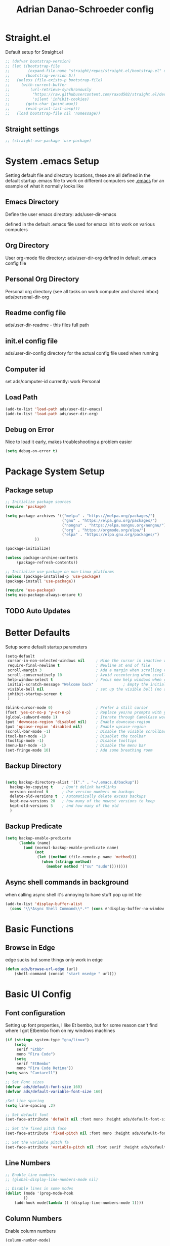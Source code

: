 #+title:Adrian Danao-Schroeder config
#+PROPERTY: header-args:emacs-lisp :tangle ./readme.el :results none
* Straight.el
Default setup for Straight.el
#+begin_src emacs-lisp
;; (defvar bootstrap-version)
;; (let ((bootstrap-file
;;        (expand-file-name "straight/repos/straight.el/bootstrap.el" user-emacs-directory))
;;       (bootstrap-version 5))
;;   (unless (file-exists-p bootstrap-file)
;;     (with-current-buffer
;;         (url-retrieve-synchronously
;;          "https://raw.githubusercontent.com/raxod502/straight.el/develop/install.el"
;;          'silent 'inhibit-cookies)
;;       (goto-char (point-max))
;;       (eval-print-last-sexp)))
;;   (load bootstrap-file nil 'nomessage))

#+end_src
** Straight settings
#+begin_src emacs-lisp
;; (straight-use-package 'use-package)
#+end_src

* System .emacs Setup
Setting default file and directory locations, these are all defined in the default startup .emacs file to work on different computers
see [[file:.emacs][.emacs]] for an example of what it normally looks like
** Emacs Directory
   Define the user emacs directory: ads/user-dir-emacs

   defined in the default .emacs file used for emacs init to work on various computers
** Org Directory
   User org-mode file directory: ads/user-dir-org
   defined in default .emacs config file
** Personal Org Directory
   Personal org directory (see all tasks on work computer and shared inbox)
   ads/personal-dir-org
** Readme config file
ads/user-dir-readme - this files full path

** init.el config file
ads/user-dir-config
directory for the actual config file used when running

** Computer id
set ads/computer-id
currently:
    work
    Personal

** Load Path
   #+begin_src emacs-lisp
(add-to-list 'load-path ads/user-dir-emacs)
(add-to-list 'load-path ads/user-dir-org)
   #+end_src

** Debug on Error
   Nice to load it early, makes troubleshooting a problem easier
   #+begin_src emacs-lisp
(setq debug-on-error t)
   #+end_src

* Package System Setup
** Package setup
   #+begin_src emacs-lisp
;; Initialize package sources
(require 'package)

(setq package-archives '(("melpa" . "https://melpa.org/packages/")
                         ("gnu" . "https://elpa.gnu.org/packages/")
                         ("nongnu" . "https://elpa.nongnu.org/nongnu/")
                         ("org" . "https://orgmode.org/elpa/")
                         ("elpa" . "https://elpa.gnu.org/packages/")
			 ))

(package-initialize)

(unless package-archive-contents
     (package-refresh-contents))

;; Initialize use-package on non-Linux platforms
(unless (package-installed-p 'use-package)
(package-install 'use-package))

(require 'use-package)
(setq use-package-always-ensure t)
   #+end_src


** TODO Auto Updates

* Better Defaults
Setup some default startup parameters
#+begin_src emacs-lisp
(setq-default
 cursor-in-non-selected-windows nil     ; Hide the cursor in inactive windows
 require-final-newline t                ; Newline at end of file
 scroll-margin 3                        ; Add a margin when scrolling vertically
 scroll-conservatively 10               ; Avoid recentering when scrolling far
 help-window-select t                   ; Focus new help windows when opened
 initial-scratch-message "Welcome back"             ; Empty the initial *scratch* buffer
 visible-bell nil                       ; set up the visible bell (no annoying beeping sounds)
 inhibit-startup-screen t
 )

(blink-cursor-mode 0)                   ; Prefer a still cursor
(fset 'yes-or-no-p 'y-or-n-p)           ; Replace yes/no prompts with y/n
(global-subword-mode 1)                 ; Iterate through CamelCase words
(put 'downcase-region 'disabled nil)    ; Enable downcase-region
(put 'upcase-region 'disabled nil)      ; Enable upcase-region
(scroll-bar-mode -1)                    ; Disable the visible scrollbar
(tool-bar-mode -1)                      ; Disablet the toolbar
(tooltip-mode -1)                       ; Disable tooltips
(menu-bar-mode -1)                      ; Disable the menu bar
(set-fringe-mode 10)                    ; Add some breathing room

#+end_src
** Backup Directory
#+begin_src emacs-lisp

(setq backup-directory-alist '(("." . "~/.emacs.d/backup"))
  backup-by-copying t    ; Don't delink hardlinks
  version-control t      ; Use version numbers on backups
  delete-old-versions t  ; Automatically delete excess backups
  kept-new-versions 20   ; how many of the newest versions to keep
  kept-old-versions 5    ; and how many of the old
  )

#+end_src
** Backup Predicate
#+begin_src emacs-lisp
(setq backup-enable-predicate
      (lambda (name)
        (and (normal-backup-enable-predicate name)
             (not
              (let ((method (file-remote-p name 'method)))
                (when (stringp method)
                  (member method '("su" "sudo"))))))))
#+end_src
** Async shell commands in background
when calling async shell it's annoying to have stuff pop up int hte
#+begin_src emacs-lisp
(add-to-list 'display-buffer-alist
  (cons "\\*Async Shell Command\\*.*" (cons #'display-buffer-no-window nil)))
#+end_src


* Basic Functions
** Browse in Edge
edge sucks but some things only work in edge
#+begin_src emacs-lisp
(defun ads/browse-url-edge (url)
    (shell-command (concat "start msedge " url)))

#+end_src

* Basic UI Config

** Font configuration
Setting up font properties, I like Et bembo, but for some reason can't find where I got Etbembo from on my windows machines

#+begin_src emacs-lisp
(if (string= system-type "gnu/linux")
    (setq
     serif "Etbb"
     mono "Fira Code")
    (setq
     serif "EtBembo"
     mono "Fira Code Retina"))
(setq sans "Cantarell")

;; Set Font sizes
(defvar ads/default-font-size 160)
(defvar ads/default-variable-font-size 160)

;Set line spacing
(setq line-spacing .2)

;; Set default font
(set-face-attribute 'default nil :font mono :height ads/default-font-size)

;; Set the fixed pitch face
(set-face-attribute 'fixed-pitch nil :font mono :height ads/default-font-size)

;; Set the variable pitch fa
(set-face-attribute 'variable-pitch nil :font serif :height ads/default-variable-font-size :weight 'regular)

#+end_src


** Line Numbers
   #+begin_src emacs-lisp
   ;; Enable line numbers
   ;; (global-display-line-numbers-mode nil)

   ;; Disable lines in some modes
   (dolist (mode '(prog-mode-hook
		   ))
	   (add-hook mode(lambda () (display-line-numbers-mode 1))))
   #+end_src

** Column Numbers
Enable column numbers
   #+begin_src emacs-lisp
 (column-number-mode)

   #+end_src

** Rainbow Delimiters
[[https://github.com/Fanael/rainbow-delimiters][GitHub - Fanael/rainbow-delimiters: Emacs rainbow delimiters mode]]
   #+begin_src emacs-lisp
(use-package rainbow-delimiters
  :hook (prog-mode . rainbow-delimiters-mode))
   #+end_src


** Restore session

#+begin_src emacs-lisp
;(savehist-mode 1)
;(add-to-list 'savehist-additional-variables 'kill-ring) ;; for example
#+end_src

** Unbind Hide/kill emacs session C-x

In my clumsyness I've hit theste  too many times

#+begin_src emacs-lisp
(global-set-key (kbd "C-x C-c") 'nil)
(global-set-key (kbd "C-x C-z") 'nil)
#+end_src

** Unbind Emacs help stuff
I don't need to open:
 - tutorial
 - hello

#+begin_src emacs-lisp
(global-set-key (kbd "C-h t") 'nil)
(global-set-key (kbd "C-h h") 'nil)
#+end_src
** Hide Modeline Mode
#+begin_src emacs-lisp

(defvar-local hidden-mode-line-mode nil)

(define-minor-mode hidden-mode-line-mode
  "Minor mode to hide the mode-line in the current buffer."
  :init-value nil
  :global t
  :variable hidden-mode-line-mode
  :group 'editing-basics
  (if hidden-mode-line-mode
      (setq hide-mode-line mode-line-format
            mode-line-format nil)
    (setq mode-line-format hide-mode-line
          hide-mode-line nil))
  (force-mode-line-update)
  ;; Apparently force-mode-line-update is not always enough to
  ;; redisplay the mode-line
  (redraw-display)
  (when (and (called-interactively-p 'interactive)
             hidden-mode-line-mode)
    (run-with-idle-timer
     0 nil 'message
     (concat "Hidden Mode Line Mode enabled.  "
             "Use M-x hidden-mode-line-mode to make the mode-line appear."))))
#+end_src

* Keybinding Config
** Global Esc
   #+begin_src emacs-lisp
   ;;Make ESC quit prompts (why wouldn't you want that?)
   (global-set-key (kbd "<escape>") 'keyboard-escape-quit)

   #+end_src


** General Leader Keys



   #+begin_src emacs-lisp

(define-key global-map (kbd "C-SPC") 'nil)
(use-package general
 :after evil
 :config
 (general-create-definer ads/leader-keys
   :keymaps '(normal insert visual emacs)
   :prefix "SPC"
   :global-prefix "C-SPC")

 (ads/leader-keys
   "t" '(:ignore t :wk "toggles")

   "j" '(:ignore t :which-key "org")

   "er" '(lambda () (interactive)
	   (find-file (concat ads/user-dir-readme))
           :wk "Readme Config")

   "ew" '(lambda () (interactive)
	   (find-file "c:/_Git/emacs-work/work-config.org")
           :wk "Work Config")

   "ek" '(lambda () (interactive)
	   (find-file (concat ads/user-dir-emacs "windows.org"))
           :wk ".emacs Config")

   "e." '(lambda () (interactive)
	   (find-file ads/user-dir-config)
           :wk ".emacs Config")


   "ei" '(lambda () (interactive) (find-file (concat ads/user-dir-emacs "init.el"))
           :which-key "ORG init")

   "e" '(:ignore t :whch-key "eval")
   "eb" '(eval-buffer :which-key "eval-buffer")
   "ep" '(eval-last-sexp :which-key "eval-last-sexp")
   "eo" '(org-mode-restart :which-key "org-mode-restart")

   "k" '(:ignore t :wk "kill")
   "kj" '(kill-buffer-and-window :which-key "kill-buffer-and-window")
   "kk" '(kill-this-buffer :which-key "kill-this-buffer")
   "kl"'(delete-window :wk "delete-window")
   ))

   #+end_src
** Evil

   #+begin_src emacs-lisp

(use-package evil
  :init
  (setq evil-want-integration t)
  (setq evil-want-keybinding nil)
  (setq evil-want-C-u-scroll nil)
  (setq evil-want-C-i-jump nil)
  (setq evil-want-C-w-delete nil)
  :config
  (evil-mode 1)
  (define-key evil-insert-state-map (kbd "C-g") 'evil-normal-state)
  (define-key evil-normal-state-map (kbd "q") 'nil)
  ;; Use visual line motions even outside of visual-line mode buffers
  (evil-global-set-key 'motion "j" 'evil-next-visual-line)
  (evil-global-set-key 'motion "k" 'evil-previous-visual-line)

  ;; ;; Use C-<hjkl> to move around in insert
  ;; (evil-global-set-key 'insert (kbd "C-h") 'evil-backward-char)
  ;; (evil-global-set-key 'insert (kbd "C-l") 'evil-forward-char)
  ;; (evil-global-set-key 'insert (kbd "C-k") 'evil-previous-line)
  ;; (evil-global-set-key 'insert (kbd "C-j") 'evil-next-line)


  (evil-set-initial-state 'messages-buffer-mode 'normal)
  (evil-set-initial-state 'dashboard-mode 'normal))

(use-package evil-collection
  :after evil
  :config
  (evil-collection-init))



   #+end_src
** Toggle line width
#+begin_src emacs-lisp
(defun ads/toggle-lines ()
  (interactive)
  (toggle-truncate-lines)
  ;; (visual-line-mode)
  ;; (visual-fill-column-mode "toggle")
  )

(ads/leader-keys
   "tl" '(ads/toggle-lines :wk"toggle truncate")
)
#+end_src
** Kill Emacs
#+begin_src emacs-lisp
(ads/leader-keys
  "C-<escape>" 'kill-emacs)
#+end_src

** Normal mode after save
#+begin_src emacs-lisp
(add-hook 'after-save-hook 'evil-normal-state)
#+end_src
** Fix trailing whitespace on save
#+begin_src emacs-lisp
(setq delete-trailing-lines nil)
(add-hook 'before-save-hook 'delete-trailing-whitespace)
#+end_src

** Evil Buffer control
#+begin_src emacs-lisp
(evil-global-set-key 'normal (kbd "C-M-j")  'counsel-switch-buffer)
#+end_src


** Evil Window Control
I don't want to have to stop pressing ctrl also go back to normal mode if in insert mode

#+begin_src emacs-lisp

(evil-global-set-key 'normal (kbd "C-w C-h") 'evil-window-left)
(evil-global-set-key 'insert (kbd "C-w C-h") (lambda () (interactive)
					       ;; (normal-mode)
					       (call-interactively 'evil-window-left)))


(evil-global-set-key 'normal (kbd "C-w C-j") 'evil-window-down)
(evil-global-set-key 'insert (kbd "C-w C-j") (lambda () (interactive)
					       ;; (normal-mode)
					       (call-interactively 'evil-window-down)))


(evil-global-set-key 'normal (kbd "C-w C-k") 'evil-window-up)
(evil-global-set-key 'insert (kbd "C-w C-k") (lambda () (interactive)
					       ;; (normal-mode)
					       (call-interactively 'evil-window-up)))


(evil-global-set-key 'normal (kbd "C-w C-l") 'evil-window-right)
(evil-global-set-key 'insert (kbd "C-w C-l") (lambda () (interactive)
					       ;; (normal-mode)
					       (call-interactively 'evil-window-right)))

(evil-global-set-key 'normal (kbd "C-w C-e") 'balance-windows)
(evil-global-set-key 'insert (kbd "C-w C-e") (lambda () (interactive)
					       ;; (normal-mode)
					       (call-interactively 'balance-windows)))
#+end_src
** Undo tree visualizer
[[https://elpa.gnu.org/packages/undo-tree.html][GNU ELPA - undo-tree]]

#+begin_src emacs-lisp
(use-package undo-tree
  :diminish undo-tree-mode
  :config
  (progn
    (global-undo-tree-mode)
    (setq evil-undo-system 'undo-tree)
    (setq undo-tree-visualizer-timestamps t)
    (setq undo-tree-visualizer-diff t)
    (setq undo-tree-history-directory-alist '(("." . "~/.undo-tree-history")))))

(evil-global-set-key 'normal (kbd "C-x C-u") 'undo-tree-visualize)
#+end_src

** Remove Line breaks in region
#+begin_src emacs-lisp
(defun ads/remove-newlines-in-region ()
  "Removes all newlines in the region."
  (interactive)
  (save-restriction
    (narrow-to-region (point) (mark))
    (goto-char (point-min))
    (while (search-forward "\n" nil t) (replace-match " " nil t))))

#+end_src

** Fix file dir formatting for win
this is always so annoying
#+begin_src emacs-lisp
(defun ads/format-dir-winstyle ()
  "Removes all newlines in the region."
  (interactive)
  (save-restriction
    (narrow-to-region (point) (mark))
    (goto-char (point-min))
    (while (search-forward "\\" nil t) (replace-match "\\\\" nil t))))

#+end_src


** Regex Replace Keybindings
   #+begin_src emacs-lisp
(ads/leader-keys
    "r"  '(:ignore t :wk "replace")
    "rr" 'replace-regexp
    "rn" '(ads/remove-newlines-in-region :wk "remove new lines")
    "rs" '(ads/format-dir-winstyle :wk "format dir style windows")
)
   #+end_src


** Insert to toggle comment
Normally insert enables overtype, but I've never once wanted that

#+begin_src emacs-lisp
(evil-global-set-key 'normal (kbd "<insert>") 'comment-line)
(evil-global-set-key 'insert (kbd "<insert>") 'comment-line)
(evil-global-set-key 'visual (kbd "<insert>") 'comment-line)
(evil-global-set-key 'normal (kbd "M-;") 'comment-line)
(evil-global-set-key 'insert (kbd "M-;") 'comment-line)
(evil-global-set-key 'visual (kbd "M-;") 'comment-line)
(define-key prog-mode-map (kbd "C-;") 'comment-line)
#+end_src

* Theme Setup


** Set Custom Theme Directory
    A little annoying that I have to specify this and it isn't loaded from load path and that each theme file must be named ~foo-theme.el~ but I'm not about to rewrite something minor

    #+begin_src emacs-lisp
(setq custom-theme-directory ads/user-dir-emacs)
    #+end_src

** Color theme list

#+begin_src emacs-lisp
(defvar ads/switch-themes-var
  (let ((themes-list (list
			    'ads-dark
			    'ads-light
)))
    (nconc themes-list themes-list))
  "A circular list of themes to keep switching between.
  Make sure that the currently enabled theme is at the head of this
  list always.

  A nil value implies no custom theme should be enabled.")
#+end_src

** Color Theme
 #+begin_src emacs-lisp
(use-package doom-themes
    :init
(load-theme (car ads/switch-themes-var) t)
    )

 #+end_src

** Toggle Theme

Toggle between themes, bound to SCP-tt

If on windows toggle app theme as well

#+begin_src emacs-lisp
(defun ads/quick-switch-theme ()
  "Switch between to commonly used faces in Emacs.
One for writing code and the other for reading articles."
  (interactive)
  (dolist (theme custom-enabled-themes)
    (disable-theme theme))
  (if-let* ((next-theme (cadr ads/switch-themes-var)))
      (progn (when-let* ((current-theme (car ads/switch-themes-var)))
               (disable-theme (car ads/switch-themes-var)))
             (load-theme next-theme t)
             (message "Loaded theme: %s" next-theme))
    ;; Always have the dark mode-line theme
    (mapc #'disable-theme (delq 'smart-mode-line-dark custom-enabled-themes)))
  (setq ads/switch-themes-var (cdr ads/switch-themes-var))
  (when
      (string= system-type "windows-nt")
      (ads/windows-align-emacs-darkmode))
  )


(ads/leader-keys
    "tt" '(ads/quick-switch-theme :wk "toggle theme"))

#+end_src
** Refresh Theme

#+begin_src emacs-lisp
(defun ads/refresh-theme ()
  (interactive)
  (load-theme (car custom-enabled-themes) t)
)
(ads/leader-keys "tj" 'ads/refresh-theme)
#+end_src

** Auto Refresh Theme
Check if the current theme matches the file being edited on save, if so refresh the current theme
#+begin_src emacs-lisp
(defun ads/refresh-theme-auto()
  (when (cl-search
     (symbol-name (car custom-enabled-themes))
     (file-name-base buffer-file-name))
    (ads/refresh-theme)))
(add-hook 'after-save-hook #'ads/refresh-theme-auto)
#+end_src
** Transparency Toggle
#+begin_src emacs-lisp
(defun ads/toggle-transparency ()
   (interactive)
   (let ((alpha (frame-parameter nil 'alpha)))
     (set-frame-parameter
      nil 'alpha
      (if (eql (cond ((numberp alpha) alpha)
                     ((numberp (cdr alpha)) (cdr alpha))
                     ;; Also handle undocumented (<active> <inactive>) form.
                     ((numberp (cadr alpha)) (cadr alpha)))
               100)
          '(92 . 92) '(100 . 100)))))

(ads/leader-keys "tr"'(ads/toggle-transparency :wk "toggle transparency"))
#+end_src
** Doom Modeline

   #+begin_src emacs-lisp

   (use-package all-the-icons)

   ;; Doom modeline config
   (use-package doom-modeline
     :ensure t
     :init (doom-modeline-mode 1)
   )


   #+end_src

** Set window title

#+begin_src emacs-lisp
(setq frame-title-format "%b")
#+end_src

* UI Config
** Which key

   #+begin_src emacs-lisp

   (use-package which-key
    :defer 0
    :diminish which-key-mode
    :config
    (which-key-mode)
    (setq which-key-idle-delay 0.3))


   #+end_src

** Counsel

   #+begin_src emacs-lisp
   (use-package counsel
     :bind (("C-M-j" . 'counsel-switch-buffer)
         :map minibuffer-local-map
         ("C-r" . 'counsel-minibuffer-history))
     :custom
     (counsel-linux-app-format-function #'counsel-linux-app-format-function-name-only)
     :config
     (counsel-mode 1))

(defun counsel-find-file-read-only (fpath)
  (interactive)
  (counsel-find-file fpath)
  (read-only-mode))


   #+end_src

** Ivy

   #+begin_src emacs-lisp

   (use-package ivy
    :diminish ;; Hides from the mode line
    :bind (("C-s" . swiper)
         :map ivy-minibuffer-map
         ("TAB" . ivy-alt-done)
         ("C-l" . ivy-alt-done)
         ("C-j" . ivy-next-line)
         ("C-k" . ivy-previous-line)
         :map ivy-switch-buffer-map
         ("C-k" . ivy-previous-line)
         ("C-l" . ivy-done)
         ("C-d" . ivy-switch-buffer-kill)
         :map ivy-reverse-i-search-map
         ("C-k" . ivy-previous-line)
         ("C-d" . ivy-reverse-i-search-kill))
    :config
    (ivy-mode 1))


   (use-package ivy-rich
     :after ivy
     :init
     (ivy-rich-mode 1))


(define-key ivy-minibuffer-map (kbd "S-SPC") 'nil) ;
   #+end_src

** Ivy Prescient

 Still not working ¯\_(ツ)_/¯ not sure why though, saying Ivy Prescient is not on melpa

   #+begin_src emacs-lisp
   (use-package ivy-prescient
     :after counsel
     :custom
     (ivy-prescient-enable-filtering nil)
     :config
      ;; Uncomment the following line to have sorting remembered across sessions!
     (prescient-persist-mode 1)
     (ivy-prescient-mode 1))
    #+end_src


** Helpful

   #+begin_src emacs-lisp

   (use-package helpful
     :ensure t
     :commands (helpful-callable helpful-variable helpful-command helpful-key)
     :custom
       (counsel-describe-function-function #'helpful-callable)
       (counsel-describe-variable-function #'helpful-variable)
     :bind
       ([remap describe-function] . counsel-describe-function)
       ([remap describe-command] . helpful-command)
       ([remap describe-variable] . counsel-describe-variable)
       ([remap describe-key] . helpful-key))

(global-set-key (kbd "C-h C-v") 'describe-variable)
(global-set-key (kbd "C-h C-f") 'describe-function)
(global-set-key (kbd "C-h C-b") 'describe-bindings)
(global-set-key (kbd "C-h C-c") 'describe-key-briefly)
(global-set-key (kbd "C-h C-k") 'describe-key)
(global-set-key (kbd "C-h C-e") 'view-echo-area-messages)
(global-set-key (kbd "C-h C-j") 'describe-face)
   #+end_src

** Browse Kill-Ring

#+begin_src emacs-lisp
(use-package browse-kill-ring
  :ensure t
  :config
  ;; (browse-kill-ring-default-keybindings) ended up setting this myself down below same thing but I know what idiot set it
  (setq browse-kill-ring-highlight-current-entry t)
  )
(global-set-key (kbd "M-y") 'browse-kill-ring)

;; I like my evil bindings
(define-key browse-kill-ring-mode-map (kbd "j") 'browse-kill-ring-forward)
(define-key browse-kill-ring-mode-map (kbd "k") 'browse-kill-ring-previous)
#+end_src

** Hydra Text Scaling


#+begin_src emacs-lisp

(use-package hydra
  :defer t)

(defhydra hydra-text-scale (:timeout 2)
  "scale text"
  ("j" text-scale-increase "in")
  ("k" text-scale-decrease "out")
  ("f" nil "finished" :exit t))

(ads/leader-keys
  "ts" '(hydra-text-scale/body :which-key "scale text"))

#+end_src

** Hydra window adjust

#+begin_src emacs-lisp
(defhydra hydra-window-adjust (:timeout 5)
  ("k" (evil-window-increase-height 5) "increase height")
  ("j" (evil-window-decrease-height 5) "decrease height")
  ("h" (evil-window-increase-width 10) "increase width")
  ("l" (evil-window-decrease-width 10) "decrease width")
  ("e" balance-windows "balance windows")
  ("f" nil "finished" :exit t)
  )

(ads/leader-keys "C-w" '(hydra-window-adjust/body :wk "hydra window adjust"))
#+end_src

** Smart Parens
[[https://github.com/Fuco1/smartparens/tree/fb1ce4b4013fe6f86dde9dd5bd5d4c032ab0d45b][Smartparens Github]]
[[https://github.com/expez/evil-smartparens][Evil Smartparens]]

#+begin_src emacs-lisp
(use-package evil-smartparens)

(use-package smartparens-config
  :ensure smartparens
  :config (progn (show-smartparens-global-mode t)))
(require 'smartparens-config)

(add-hook 'prog-mode-hook 'turn-on-smartparens-strict-mode)
(add-hook 'markdown-mode-hook 'turn-on-smartparens-strict-mode)
(add-hook 'smartparens-enabled-hook #'evil-smartparens-mode)
(show-paren-mode t)
#+end_src

** Emojify 🎉 :
  I think emojis are 🏆
  Also Using emojis as labels is a great way to quickly identify things

#+begin_src emacs-lisp
(use-package emojify
  :hook (after-init . global-emojify-mode)
  ;; (setq emojify-emoji-styles '(ascii unicode))
  )
(add-hook 'after-init-hook #'global-emojify-mode)

(setq emojify-emoji-styles '(ascii unicode))
(ads/leader-keys
       ";" '(emojify-insert-emoji :wk "insert emoji")
     )
#+end_src


* Org Mode
** Org Mode Setup

#+begin_src emacs-lisp

  (defun ads/org-mode-setup ()
      (interactive)
      ;; (org-indent-mode t)
      (variable-pitch-mode 1)
      (visual-line-mode 1)
      (setq org-image-actual-width (/ (car (window-text-pixel-size)) 1.5))
      ;; (org-redisplay-inline-images)
      ;; Replace list hyphen with dots
      (font-lock-add-keywords 'org-mode
			      '(("^ *\\([-]\\) "
				 (0 (prog1 () (compose-region (match-beginning 1) (match-end 1) "•"))))))
      )


(add-hook 'org-mode-hook 'ads/org-mode-setup)

(ads/leader-keys "of" '(ads/org-mode-setup :wk "org mode setup fn"))
   #+end_src

** Keybindings

    #+begin_src emacs-lisp
(ads/leader-keys
    "o" '(:ignore t :wk "org")
    "oc" '(org-capture :wk "capture")
    "oj" '(org-store-link :wk "org-store-link")
    "oi" '(org-insert-last-stored-link :wk "org-insert-last-stored-link")
)
    #+end_src
***  Unbind Cx Cn
useful for narrowing headers
#+begin_src emacs-lisp
(global-set-key (kbd "C-x C-n") 'nil)
#+end_src
*** Narrow Commands
org-toggle-narrow-to-subree does not work for some reason when I call it, using general, same code but this works
#+begin_src emacs-lisp
(defun ads/org-toggle-narrow ()
  (interactive)
  (if (buffer-narrowed-p)
      (widen)
    (org-narrow-to-subtree)))

(ads/leader-keys
    "n" '(:ignore t :wk "org Narrow")
    "C-n" '(ads/org-toggle-narrow :wk "Toggle Narrow")
    "ns" '(org-narrow-to-subtree :wk "Subtree")
    "ne" '(org-narrow-to-element :wk "Element")
    "nb" '(org-narrow-to-block :wk "Block")
    "nd" '(org-narrow-to-defun :wk "Defun")
    "nn" '(narrow-to-region :wk "Region")
    "nw" '(widen :wk "Widen")
)
    #+end_src

** General Org
Some general org config stuff, may be worth cleaning up at some point and splitting up all of this into different headings
   #+begin_src emacs-lisp
   (use-package org
	:config
	(setq org-ellipsis " ▾ "
	      org-directory ads/user-dir-org
	      org-agenda-start-with-log-mode t
	      org-log-done 'time
	      org-log-into-drawer t
	      org-pretty-entities t
	      org-pretty-entities-include-sub-superscripts nil
	      org-hidden-keywords '(title)
	      org-hide-emphasis-markers t
	      org-src-preserve-indentation t
	      org-image-actual-width (/ (car (window-text-pixel-size)) 2)
	      org-startup-with-inline-images t
	      org-startup-indented t
	      org-startup-folded t
	      org-agenda-block-separator ""
	      org-fontify-whole-heading-line t
	      org-fontify-done-headline t
	      org-fontify-quote-and-verse-blocks t
	      org-bullets-bullet-list '(" ") ;; no bullets, needs org-bullets package
	      org-cycle-separator-lines 0
	      org-id-link-to-org-use-id t
	      org-blank-before-new-entry '((heading . nil)
					   (plain-list-item . nil))
	      )

	;:hook (org-mode . ads/org-mode-setup)
	(require 'org-habit)
	(require 'org-attach)
	(add-to-list 'org-modules 'org-habit 'org-checklist)
	(setq org-habit-graph-column 60)

	(setq org-todo-keywords
	  '((sequence "TODO(t)" "|" "DONE(d!)")
	    (sequence "BACKLOG(b)" "PLAN(p)" "READY(r)"
		      "ACTIVE(a)" "REVIEW(v)" "WAIT(w@/!)" "HOLD(h)" "|" "COMPLETED(c)" "CANC(k@)")))

	;; Save Org buffers after refiling!
	(advice-add 'org-refile :after 'org-save-all-org-buffers)

	(setq org-tag-alist
	  '((:startgroup)
	     ; Put mutually exclusive tags here
	     (:endgroup)
	     ("@errand" . ?E)
	     ("@home" . ?H)
	     ("@work" . ?W)
	     ("agenda" . ?a)
	     ("planning" . ?p)
	     ("publish" . ?P)
	     ("batch" . ?b)
	     ("note" . ?n)
	     ("idea" . ?i)))

	(org-indent-mode t)
	(variable-pitch-mode 1)
	(visual-line-mode 1)
	)


   #+end_src

** Add IDs headings
I haven't decided if I want this to be adding them on every save
#+begin_src emacs-lisp
(defun ads/org-add-ids-to-headlines-in-file ()
  "Add ID properties to all headlines in the current file which
do not already have one."
  (interactive)
  (org-map-entries 'org-id-get-create))


;; (add-hook 'org-mode-hook
;; 	  (lambda ()
;; 	    (add-hook 'before-save-hook
;; 	    'ads/org-add-ids-to-headlines-in-file nil 'local)))
#+end_src

** Copy ID to clipboard for linking
#+begin_src emacs-lisp
(defun ads/copy-id-to-clipboard()
  "Copy the ID property value
to killring, if no ID is there then create a new unique ID.
This function works only in org-mode buffers.
The purpose of this function is to easily construct id:-links to
org-mode items. If its assigned to a key it saves you marking the
text and copying to the killring."
  (interactive)
  (when (eq major-mode 'org-mode) ; do this only in org-mode buffers
    (setq mytmpid (funcall 'org-id-get-create))
    (kill-new mytmpid)
    (message "Copied %s to killring (clipboard)" mytmpid)
    ))
(ads/leader-keys "C-l" '(ads/copy-id-to-clipboard :wk "ID to clipboard"))
#+end_src


** Org Refile Targets
Refile targets dependant on computer id

#+begin_src emacs-lisp

  (setq ads/conf-task-file (concat ads/personal-dir-org "conf-tasks.org"))
  (setq ads/work-task-file (concat ads/user-dir-org "work.org"))
    (if (string= ads/computer-id "personal")
	  (setq org-refile-targets
		(list
		  '("personal.org" :maxlevel . 1)
		  '(ads/conf-task-file :maxlevel . 1))))


      (if (string= ads/computer-id "work")
	  (setq org-refile-targets
		(list
		  '(ads/work-task-file :maxlevel . 1)
		  '(ads/conf-task-file :maxlevel . 1))))

	      ;; Save Org buffers after refiling!
	  ;; Save Org buffers after refiling!
  (advice-add 'org-refile :after 'org-save-all-org-buffers)
#+end_src

** Org Archive

#+begin_src emacs-lisp
(setq org-archive-location "archive.org::datetree/")
(ads/leader-keys
    "C-a" '(org-archive-subtree :wk "org-archive-subtree"))
#+end_src

** Org Appear mode
Make it less of a pain to edit emphasized text in org mode [[https://github.com/awth13/org-appear][awth13/org-appear]]

#+begin_src emacs-lisp
(use-package org-appear)
(add-hook 'org-mode-hook 'org-appear-mode)
(setq  org-appear-autolinks t)
(setq org-appear-autoentities t)
(setq org-appear-autosubmarkers t)
(setq org-appear-autokeywords t)

(add-hook 'evil-insert-state-exit-hook
	  (lambda ()
	    (setq org-appear-delay 2)))

(add-hook 'evil-insert-state-entry-hook
	  (lambda ()
	    (setq org-appear-delay .3)))

#+end_src

** Org Agenda
*** Files

Check computer ID before setting org agenda


#+begin_src emacs-lisp
  (setq org-agenda-files (list
      (concat ads/personal-dir-org "dates.org")
      (concat ads/personal-dir-org "inbox.org")
      ;(concat ads/personal-dir-org "conf-tasks.org")
  ))

  (if (string= ads/computer-id "work")
      (add-to-list 'org-agenda-files
	  (concat ads/user-dir-org "work.org")))

  (if (string= ads/computer-id "personal")
      (progn
	  (add-to-list 'org-agenda-files
		(concat ads/personal-dir-org "habits.org"))
	  (add-to-list 'org-agenda-files
		(concat ads/personal-dir-org "personal.org"))))
#+end_src

*** Agenda Open
split window and focus down on agenda open

#+begin_src emacs-lisp
(defun ads/org-agenda-open ()
    (interactive)
    ;; (evil-window-split)
    ;; (evil-window-down 1)
    (org-agenda nil "a"))
(ads/leader-keys
      "oa"'(ads/org-agenda-open :wk "org-agenda"))
#+end_src

*** Agenda Quit
    Close window on quitting agenda

#+begin_src emacs-lisp
(defun ads/org-agenda-quit ()
    (interactive)
    (org-agenda-quit)
    (delete-window))
(evil-define-key 'motion org-agenda-mode-map
    (kbd "q") 'ads/org-agenda-quit)
#+end_src

*** Agenda interaction
 Don' move windows and set org span to 1 day

 #+begin_src emacs-lisp
   (setq org-agenda-window-setup 'current-window)
   (setq org-agenda-span 1)
   (setq org-agenda-restore-windows-after-quit t)
   (setq org-agenda-persistent-filter t)
 #+end_src

*** Agenda Scheduled Leaders
Formatting for scheduled __ : if today otherwise ## :
#+begin_src emacs-lisp
(setq org-agenda-scheduled-leaders '("__ :" "%02d :"))
#+end_src

** Org Prettify

#+begin_src emacs-lisp
(defun ads/org-prettify-symbols-alist ()
  ;; I'm not happy with how these look, I'll have to figure out somethings at a future date
  ;; (push '("[ ]" . "☐" ) prettify-symbols-alist)
  ;; (push '("[X]" . "☑" ) prettify-symbols-alist)
  ;; (push '("[-]" . "❍" ) prettify-symbols-alist)
  (push '("#+BEGIN_QUOTE" . "“") prettify-symbols-alist)
  (push '("#+END_QUOTE" . "”") prettify-symbols-alist)
  (push '("#+begin_quote" . "“") prettify-symbols-alist)
  (push '("#+end_quote" . "”") prettify-symbols-alist)
  (push '("#+BEGIN_SRC" . "«") prettify-symbols-alist)
  (push '("#+END_SRC" . "»") prettify-symbols-alist)
  (push '("#+begin_src" . "«") prettify-symbols-alist)
  (push '("#+end_src" . "»") prettify-symbols-alist)
  (push '("#+options:" . "⌥") prettify-symbols-alist)
  (push '("#+RESULTS:" . "🠶") prettify-symbols-alist)
  (push '(":PROPERTIES:" ."⚙" ) prettify-symbols-alist)
  (push '("emacs-lisp" ."ε" ) prettify-symbols-alist)
  (prettify-symbols-mode))
(add-hook 'org-mode-hook 'ads/org-prettify-symbols-alist)

#+end_src

** Org Diary File
 #+begin_src emacs-lisp
 (setq diary-file (concat ads/user-dir-org "diary.org"))
 #+end_src

** Org Capture

*** Inbox
    #+begin_src emacs-lisp
(setq  org-capture-templates
   (list  '( "c" "Task" entry
	(file+headline (lambda () (concat ads/personal-dir-org "inbox.org"))"Inbox")
 "* TODO %^{Task}
 SCHEDULED: %t
 :PROPERTIES:
 :ID:     \t%(org-id-new)
 :CREATED:\t%U
 :REF:\t%a
 %i
 :END:
 %?\n
 "
	:kill-buffer t)))
    #+end_src

*** Work

    #+begin_src emacs-lisp
(if (string= ads/computer-id "work")
(add-to-list  'org-capture-templates
    '("w" "Work Task" entry
	 (file+headline (lambda () (concat ads/user-dir-org "work.org"))"Tasks")
 "* TODO %^{Work Task}
 SCHEDULED: %t
 :PROPERTIES:
 :ID:     \t%(org-id-new)
 :CREATED:\t%U
 :REF:\t%a
 %i
 :END:
 %?\n
 "
   :kill-buffer t)
))
    #+end_src


*** Personal

    #+begin_src emacs-lisp
(add-to-list  'org-capture-templates
    '("p" "Personal Task" entry
	 (file+headline (lambda () (concat ads/personal-dir-org "personal.org"))"Tasks")
 "* TODO %^{Personal Task}
 SCHEDULED: %t
 :PROPERTIES:
 :ID:     \t%(org-id-new)
 :CREATED:\t%U
 :REF:\t%a
 %i
 :END:
 %?\n
 "
   :kill-buffer t)
)
    #+end_src

*** Quick Inbox

    #+begin_src emacs-lisp
(add-to-list  'org-capture-templates
    '("i" "Quick Inbox" entry
	 (file+headline (lambda () (concat ads/personal-dir-org "inbox.org"))"Inbox")
 "* TODO %^{Task to inbox}
 SCHEDULED: %t\n
 :PROPERTIES:
 :ID:     \t%(org-id-new)
 :CREATED:\t%U
 :REF:\t%a
 %i
 :END:
 "
   :immediate-finish t
   :kill-buffer t)
)
    #+end_src

**** Quick Capture
  Quickly capture something to inbox with leader C-c

  #+begin_src emacs-lisp
  (ads/leader-keys
      "c" '(lambda () (interactive) (org-capture nil "i") :wk "Capture to Inbox"))
  #+end_src


*** Clipboard Link

    #+begin_src emacs-lisp
(add-to-list  'org-capture-templates
    '("k" "Clipboard Link to Inbox" entry
	 (file+headline (lambda () (concat ads/personal-dir-org "inbox.org"))"Inbox")
 "* TODO %(org-cliplink-capture)
 SCHEDULED: %t\n
 :PROPERTIES:
 :ID:     \t%(org-id-new)
 :CREATED:\t%U
 :REF:\t%a
 %i
 :END:
 "
   :immediate-finish t
   :kill-buffer t)
)
    #+end_src

*** Project

    #+begin_src emacs-lisp
(add-to-list  'org-capture-templates
    '("P" "Project" entry
	 (file+headline (lambda () (concat ads/personal-dir-org "personal.org"))"Projects")
 "* TODO %^{Project Name}
 :PROPERTIES:
 :ID:     \t%(org-id-new)
 :CREATED:\t%U
 :REF:\t%a
 :Effort: \t%^{effort|1:00|2:00|4:00|8:00|16:00}
 :Cost-est:\t%^{Cost estimate}
 %i
 :END:
 %?\n
   "
   :kill-buffer t)
)
    #+end_src

*** Book

    #+begin_src emacs-lisp
(add-to-list  'org-capture-templates
    '("B" "Book" entry
	 (file+headline (lambda () (concat ads/personal-dir-org "books.org"))"Endless Pile")
 "* PILE %^{Book Title}
 :PROPERTIES:
 :ID:     \t%(org-id-new)
 :CREATED:\t%U
 :AUTHOR:
 :RECCOMMENDER:
 :END:
 %?\n
   "
   :kill-buffer t)
)
    #+end_src

*** Quote

    #+begin_src emacs-lisp
(add-to-list  'org-capture-templates
    '("t" "Quote" entry
	 (file (lambda () (concat ads/personal-dir-org "quotes.org")))
 "* %^{Quote or Note}
 :PROPERTIES:
 :ID:     \t%(org-id-new)
 :CREATED:\t%U
 :SOURCE: %^{Source}
 :REF: \t%a
 :END:
 %?\n
   "
   :kill-buffer t))
    #+end_src

*** Log to archive.org
Quickly log note to archive under datetree, good CYA if you need it, also nice for seeing progress during a workday
#+begin_src emacs-lisp

(add-to-list  'org-capture-templates
    '("l" "Log to Archive" entry
	 (file+datetree (lambda () (concat ads/user-dir-org "archive.org")) )
 "* %U
:PROPERTIES:
:ID:\t%(org-id-new)
:REF:\t%a
:FILE:\t%f
:TASK_CLOCK:\t%K
:END:
 \n%?\n
 "
   :kill-buffer t)
)

(defun ads/log-to-archive ()
    (interactive)
    (org-capture nil "l")
    (evil-insert-state)
    )

(ads/leader-keys
    "l" '(ads/log-to-archive :wk "Log to Archive"))
#+end_src


*** Log to archive.org with subject
Quickly log note to archive under datetree, header only timesetamp, intended to just be a quck status of what I'm working on
#+begin_src emacs-lisp

(add-to-list  'org-capture-templates
    '("L" "Log to Archive Subject" entry
	 (file+datetree (lambda () (concat ads/user-dir-org "archive.org")) )
 "* %^{Subject} %U
:PROPERTIES:
:ID:\t%(org-id-new)
:REF:\t%a
:FILE:\t%f
:TASK_CLOCK:\t%K
:END:
 \n%?\n
 "
   :kill-buffer t)
)

(defun ads/log-to-archive-subject ()
    (interactive)
    (org-capture nil "L")
    (evil-insert-state)
    )

(ads/leader-keys
    "L" '(ads/log-to-archive-subject :wk "Log to Archive"))
#+end_src

** Org Bullets

   #+begin_src emacs-lisp
   (use-package org-bullets
	  :after org
	  :hook (org-mode . org-bullets-mode)
	 )
   #+end_src

** Org Visual fill

   #+begin_src emacs-lisp

(defun ads/org-mode-visual-fill ()
  (setq visual-fill-column-width 90
	visual-fill-column-center-text t
	visual-fill-column-enable-sensible-window-split t
	;; header-line-format ""
	)
  (visual-fill-column-mode 1))

(use-package visual-fill-column
  :hook (org-mode . ads/org-mode-visual-fill))

   #+end_src

** Babel Languages

   #+begin_src emacs-lisp
   (with-eval-after-load 'org
     (org-babel-do-load-languages
         'org-babel-load-languages
         '((emacs-lisp . t)
           (python . t))))

    (setq org-confirm-babel-evaluate nil)

   #+end_src

** Org Block Structure Templates
   #+begin_src emacs-lisp
 (with-eval-after-load 'org
  ;; This is needed as of Org 9.2
  (require 'org-tempo)

  (add-to-list 'org-structure-template-alist '("sh" . "src shell\n"))
  (add-to-list 'org-structure-template-alist '("el" . "src emacs-lisp\n"))
  (add-to-list 'org-structure-template-alist '("py" . "src python\n"))
  (add-to-list 'org-structure-template-alist '("ht" . "src html\n"))
  (add-to-list 'org-structure-template-alist '("html" . "src html\n"))
  (add-to-list 'org-structure-template-alist '("css" . "src css\n"))
  (add-to-list 'org-structure-template-alist '("cc" . "src C\n"))
  (add-to-list 'org-structure-template-alist '("cp" . "src C++\n"))
  (add-to-list 'org-structure-template-alist '("js" . "src js\n"))
  (add-to-list 'org-structure-template-alist '("jj" . "src java\n"))
  (add-to-list 'org-structure-template-alist '("sql" . "src sql\n"))
  (add-to-list 'org-structure-template-alist '("sq" . "src sql\n"))
  )
   #+end_src


** Easier Org edit special
Org edit special is a nice way to edit a code block in its own buffer which allows for company completion
#+begin_src emacs-lisp
(global-set-key (kbd "C-c C-'") 'org-edit-special)
#+end_src

#+RESULTS:
: org-edit-special
** Evil Org
Maybe this will be better somewhere else but it works here for now
[[https://github.com/Somelauw/evil-org-mode/tree/80ef38fb378541937f6ddfe836809e76eda1e355][Evil Org Github]]

#+begin_src emacs-lisp
(use-package evil-org
  :ensure t
  :after org
  :hook (org-mode . (lambda () evil-org-mode))
  :config
  (require 'evil-org-agenda)
  (evil-org-agenda-set-keys))
#+end_src

** Org Cliplink
[[https://github.com/rexim/org-cliplink][GitHub - rexim/org-cliplink: Insert org-mode links from clipboard]]
   #+begin_src emacs-lisp
(use-package org-cliplink)
(ads/leader-keys
    "ok" '(org-cliplink :wk "org-cliplink")
)

   #+end_src

** Replace Link

#+begin_src emacs-lisp

(defun org-replace-link-by-link-description ()
    "Replace an org link by its description or if empty its address"
  (interactive)
  (if (org-in-regexp org-link-bracket-re 1)
      (save-excursion
        (let ((remove (list (match-beginning 0) (match-end 0)))
              (description
               (if (match-end 2)
                   (org-match-string-no-properties 2)
                 (org-match-string-no-properties 1))))
          (apply 'delete-region remove)
          (insert description)))))

#+end_src

** Insert Screenshot

Most code taken from: [[https://www.sastibe.de/2018/11/take-screenshots-straight-into-org-files-in-emacs-on-win10/][Take Screenshots Straight into Org Files in Emacs on Win10]]

at some point it may be worth taking a look at integrating this with
[[https://github.com/abo-abo/org-download][org-download]]

Set up my default save directory: (it may be worth adding an alt one for things that shouldn't be up on github)
#+begin_src emacs-lisp
(setq ads/user-dir-org-screenshot
    (concat ads/user-dir-org "images/screenshot/"))
#+end_src

Steps
1. set file save location to org-screenshot-filename
2. shell command to the snipping tool
3. save clipboard image as org-screenshot-filename
4. insert image inline with org

#+begin_src emacs-lisp
(defun ads/org-screenshot ()
  "Take a screenshot into a time stamped unique-named file in the
same directory as the org-buffer and insert a link to this file."
  (interactive)

  (setq org--screenshot-filename
        (concat
         (make-temp-name
          (concat ads/user-dir-org-screenshot
		    (file-relative-name buffer-file-name)
                    "_"
                    (format-time-string "%Y%m%d_%H%M%S_")) ) ".png"))

  (shell-command "snippingtool /clip")


  (shell-command (concat "powershell -command \"Add-Type -AssemblyName System.Windows.Forms;if ($([System.Windows.Forms.Clipboard]::ContainsImage())) {$image = [System.Windows.Forms.Clipboard]::GetImage();[System.Drawing.Bitmap]$image.Save('" org--screenshot-filename "',[System.Drawing.Imaging.ImageFormat]::Png); Write-Output 'clipboard content saved as file'} else {Write-Output 'clipboard does not contain image data'}\""))

  (insert (concat "[[file:" org--screenshot-filename "]]"))
  (org-display-inline-images))


(ads/leader-keys
    "os" '(ads/org-screenshot :wk "org-screenshot")
)

#+end_src

** Insert Image from clipboard

Same thing as the insert screenshot but works faster and can use with Win-S from clipboard

#+begin_src emacs-lisp
(defun ads/org-clip-image ()
  "Take a screenshot into a time stamped unique-named file in the
same directory as the org-buffer and insert a link to this file."
  (interactive)
  (setq temp-image-filename
	  (make-temp-file
	   (concat
	    (file-relative-name buffer-file-name)
	    "_"
	    (format-time-string "%Y%m%d_%H%M%S_"))
	   nil
	   ".png"))
    (shell-command (concat
		    "powershell -command \"Add-Type -AssemblyName System.Windows.Forms;"
		    "if ($([System.Windows.Forms.Clipboard]::ContainsImage())) {$image = [System.Windows.Forms.Clipboard]::GetImage();[System.Drawing.Bitmap]$image.Save('"
		    temp-image-filename
		    "',[System.Drawing.Imaging.ImageFormat]::Png); Write-Output 'clipboard content saved as file'} else {Write-Output 'clipboard does not contain image data'}\""))
    (org-attach-attach
     temp-image-filename
     nil
     `mv)
    (insert (concat
	     "[[file:"
	     (org-attach-dir)
	     "/"
	     (file-name-nondirectory temp-image-filename)
	     "]]"))
    (org-display-inline-images))


(ads/leader-keys
    "s" '(ads/org-clip-image :wk "org-insert-clipboard-image")
)
#+end_src

** Org Find File
Counsel find file in my org directory

#+begin_src emacs-lisp
(defun ads/org-find-file ()
    "Find file in ads/user-dir-org"
    (interactive)
    (counsel-find-file ads/user-dir-org)
)
(ads/leader-keys "f" '(ads/org-find-file :wk "Org Find File"))
#+end_src

** Org Normal on C-c C-c
Return to normal state after C-c C-c

#+begin_src emacs-lisp
(add-hook 'org-ctrl-c-ctrl-c-hook 'evil-normal-state)
#+end_src
** Next item in checkilist on C-c C-c
#+begin_src emacs-lisp
(defun ads/org-checkbox-next ()
  (interactive)
    (when (org-at-item-checkbox-p)
      (org-toggle-checkbox)
      (org-next-item)
      (evil-normal-state))
  )

;; (add-hook 'org-ctrl-c-ctrl-c-hook 'ads/org-checkbox-next)
#+end_src

** Async Tangling Config
I don't want to have to wait after saving a file to fontinue working

#+begin_src emacs-lisp
(use-package async
  :config
  (defun ads/init-hook ()
    "If the current buffer is 'readme.org' the code-blocks
are tangled."
    (when (string= buffer-file-truename ads/user-dir-readme)
      (async-start
       `(lambda ()
          (require 'org)
	  (let ((org-confirm-babel-evaluate nil)))
          (org-babel-tangle-file ,ads/user-dir-readme))
       (lambda (result)
         (message "Tangled file compiled.")))))
  (add-hook 'after-save-hook 'ads/init-hook))

;; (use-package dired-async
;;   :after async
;;   :config
;;   (dired-async-mode 1))
#+end_src

** New org note
Quick fn to define a new org note

#+begin_src emacs-lisp
  (defun ads/new-org-note ()
    (interactive)
    (setq input (read-string "Enter new Filename:\t"))
    ;; (setq input "test file NaMe")
    (setq input (replace-regexp-in-string "\s" "-" input))
    (setq input (downcase input))
    (setq input (concat ads/user-dir-org input ".org"))
    (find-file input)
    (evil-insert-state)
    )
  (ads/leader-keys
    "on" '(ads/new-org-note :wk "new-org-note")
  )
#+end_src

** Open Scratch.org
~leader C-s~ Open and go to scratch.org

#+begin_src emacs-lisp
(ads/leader-keys
    "C-s" '(lambda () (interactive) (
    find-file (concat ads/user-dir-org "scratch.org"))
    :wk "ORG Config")
)
#+end_src

* Development
** Languages

** Projectile

#+begin_src emacs-lisp
(use-package projectile
	:diminish projectile-mode
	:config (projectile-mode)
	:custom ((projectile-completion-system 'ivy))
	:bind-keymap
	("C-c p" . projectile-command-map)
	:init
	(when (file-directory-p "c:/Users/Adrian/Documents/GitHub/")
	;; Specify folder where you keep your coding projects
	    (setq projectile-project-search-path '("c:/Users/Adrian/Documents/GitHub/")))
	(setq projectile-switch-project-action #'projectile-dired))

    (use-package counsel-projectile
	:after projectile
	:config (counsel-projectile-mode))

#+end_src

** Magit

Ooof this is just going to be painful and super slow as long as I'm on windows

#+begin_src emacs-lisp

(use-package magit
  :commands magit-status
  ;; display the diff from git in the same window (may be worth trying different options as well
  :custom
  (magit-display-buffer-function #'magit-display-buffer-same-window-except-diff-v1))


;(use-package evil-magit
;   :after magit)
(global-set-key (kbd "C-c g") 'magit-file-dispatch)
(global-set-key (kbd "C-c C-g") 'magit-file-dispatch)
(global-set-key (kbd "C-x C-g") 'magit-status)
#+end_src

** Shell Git Commands

Windows commands for git becaue magit is almost unusably slow due to windows issues

*** Git stage

#+begin_src emacs-lisp
(defun ads/git-stage ()
  (interactive)
  (save-buffer)
  (shell-command (concat "git stage " buffer-file-name) )
  (message
    (concat "Staging file : " buffer-file-name)))
(ads/leader-keys
    "gs"'(ads/git-stage :wk "git stage file"))

#+end_src

*** Git stage all


#+begin_src emacs-lisp
(defun ads/git-stage-all ()
  (interactive)
  (shell-command "git stage --all")
  (message
    (concat "Staging all changed files in: " (file-name-directory buffer-file-name))))
(ads/leader-keys
    "gS"'(ads/git-stage-all :wk "git stage all"))

#+end_src

*** Git commit

#+begin_src emacs-lisp
(defun ads/git-commit-file ()
  (interactive)
  (save-buffer)
  (shell-command (concat "git stage " buffer-file-name) )
  (magit-diff-staged)
  (shell-command (concat "git commit -m \"" (read-string "Commit Message:\t") "\""))
  (magit-mode-bury-buffer))

(ads/leader-keys
    "gk"'(ads/git-commit-file :wk "git commit"))

#+end_src

*** Git stage commit and push
Useful I'm only writng code for me and I'm lazy AF and testing somewhere else..
#+begin_src emacs-lisp
(defun ads/git-stage-commit-push ()
  (interactive)
  (save-buffer)
  (shell-command (concat "git stage " buffer-file-name) )
  (magit-diff-staged)
  (shell-command (concat "git commit -m \"" (read-string "Commit Message:\t") "\""))
  ;; (message
  ;;  (concat "Pushing Upstream: " (file-name-directory buffer-file-name)))
  (async-shell-command "git push")
  (magit-mode-bury-buffer))

(ads/leader-keys
    "gl"'(ads/git-stage-commit-push :wk "git commit"))

#+end_src

*** Git commit all
#+begin_src emacs-lisp
(defun ads/git-commit-all ()
  (interactive)
  (magit-diff-staged)
  (shell-command (concat "git commit -am \"" (read-string "Commit Message:\t") "\""))
  (magit-mode-bury-buffer))

(ads/leader-keys
    "gK"'(ads/git-commit-all :wk "git commit all"))

#+end_src

*** Git Push
#+begin_src emacs-lisp
(defun ads/git-push ()
  (interactive)
  (message
   (concat "Pushing Upstream: " (file-name-directory buffer-file-name)))
  (async-start
   (message
    (shell-command-to-string
     (concat
      "cd "
      (file-name-directory buffer-file-name)
      " && git push ")))
   (message "done")))
(ads/leader-keys
    "gp"'(ads/git-push :wk "git push"))

#+end_src

*** Git Pull
#+begin_src emacs-lisp
(defun ads/git-pull ()
  (interactive)
  (message
   (concat "Pulling from Upstream: " (file-name-directory buffer-file-name)))
  (async-start
   (message
    (shell-command-to-string
     (concat
      "cd "
      (file-name-directory buffer-file-name)
      " && git pull ")))
   (message "done")))
(ads/leader-keys
    "gP"'(ads/git-pull :wk "git pull"))

#+end_src

*** Git Fetch
#+begin_src emacs-lisp

(defun ads/git-fetch ()
  (interactive)
  (shell-command "git fetch --all")
  (message
    (concat "Fetching Upstream" (file-name-directory buffer-file-name))))
(ads/leader-keys
    "gf"'(ads/git-fetch :wk "git fetch"))


#+end_src

** Prettify Code

Inspiration taken from [[https://github.com/mcraveiro/cunene/][GitHub - mcraveiro/cunene: My dot emacs]], most of this will probably go away once I update to EMACS 28 and can use ligatures
#+begin_src emacs-lisp
(defun ads/prog-mode-configure-prettify-symbols-alist ()
  "Set prettify symbols alist."
  (setq prettify-symbols-alist '(("lambda" . "λ")
                                 ("->" . "→")
                                 ("->>" . "↠")
                                 ("=>" . "⇒")
                                 ("map" . "↦")
                                 ("/=" . "≠")
                                 ("!=" . "≠")
                                 ("==" . "≡")
                                 ("<=" . "≤")
                                 (">=" . "≥")
                                 ("=<<" . "=≪")
                                 (">>=" . "≫=")
                                 ("<=<" . "↢")
                                 (">=>" . "↣")
                                 ("&&" . "∧")
                                 ("||" . "∨")
                                 ("not" . "¬")))
  (prettify-symbols-mode))

(add-hook 'prog-mode-hook 'ads/prog-mode-configure-prettify-symbols-alist)


#+end_src

#+RESULTS:

** Company mode
Completion system

# #+begin_src emacs-lisp
(use-package company
  :bind (("C-." . company-complete))
  :custom
  (company-idle-delay 0) ;; I always want completion, give it to me asap
  (company-dabbrev-downcase nil "Don't downcase returned candidates.")
  (company-show-numbers t "Numbers are helpful.")
  (company-tooltip-limit 10 "The more the merrier.")
  :config
  ;; (global-company-mode) ;; We want completion everywhere
  ;; (setq company-global-modes '(not org-mode))
  ;; use numbers 0-9 to select company completion candidates
  (add-hook 'prog-mode-hook 'company-mode)
  (let ((map company-active-map))
    (mapc (lambda (x) (define-key map (format "%d" x)
		   `(lambda () (interactive) (company-complete-number ,x))))
          (number-sequence 0 9))))

#+end_src

#+RESULTS:
** Flycheck
Flycheck is the newer version of flymake and is needed to make lsp-mode not freak out.
# #+begin_src emacs-lisp
(use-package flycheck
  :config

  (setq flycheck-global-modes '(not org-mode))
  (add-hook 'prog-mode-hook 'flycheck-mode) ;; always lint my code
  ;; (add-hook 'after-init-hook #'global-flycheck-mode)
  )
#+end_src

** LSP Mode
Package for interacting with language servers
# #+begin_src emacs-lisp

(use-package lsp-mode
  :commands lsp
  :config
  (setq lsp-prefer-flymake nil ;; Flymake is outdated
        lsp-headerline-breadcrumb-mode nil))
;; I don't like the symbols on the header a-la-vscode, remove this if you like them.
#+end_src


*** Git Restore file
I did an oopsies restore file to last commit

#+begin_src emacs-lisp
(defun ads/git-restore-file ()
  (interactive)
  (shell-command (concat "git restore " buffer-file-name) )
  (message
    (concat "Restoring file: " buffer-file-name))
  (revert-buffer))
(ads/leader-keys
    "gr"'(ads/git-restore-file :wk "git restore file"))

#+end_src
* Anki

#+begin_src emacs-lisp
(use-package anki-connect)
(use-package anki-editor
  :after org
  ;; :bind (:map org-mode-map
  ;;             ("<f12>" . anki-editor-cloze-region-auto-incr)
  ;;             ("<f11>" . anki-editor-cloze-region-dont-incr)
  ;;             ("<f10>" . anki-editor-reset-cloze-number)
  ;;             ("<f9>"  . anki-editor-push-tree))
  :hook (org-capture-after-finalize . anki-editor-reset-cloze-number) ; Reset cloze-number after each capture.
  :config
  (setq anki-editor-create-decks t ;; Allow anki-editor to create a new deck if it doesn't exist
        anki-editor-org-tags-as-anki-tags t)

  (defun anki-editor-cloze-region-auto-incr (&optional arg)
    "Cloze region without hint and increase card number."
    (interactive)
    (anki-editor-cloze-region my-anki-editor-cloze-number "")
    (setq my-anki-editor-cloze-number (1+ my-anki-editor-cloze-number))
    (forward-sexp))
  (defun anki-editor-cloze-region-dont-incr (&optional arg)
    "Cloze region without hint using the previous card number."
    (interactive)
    (anki-editor-cloze-region (1- my-anki-editor-cloze-number) "")
    (forward-sexp))
  (defun anki-editor-reset-cloze-number (&optional arg)
    "Reset cloze number to ARG or 1"
    (interactive)
    (setq my-anki-editor-cloze-number (or arg 1)))
  (defun anki-editor-push-tree ()
    "Push all notes under a tree."
    (interactive)
    (anki-editor-push-notes '(4))
    (anki-editor-reset-cloze-number))
  ;; Initialize
  (anki-editor-reset-cloze-number)
  )
#+end_src
* File Management
** Dired

#+begin_src emacs-lisp
(use-package dired
      :ensure nil
      :commands (dired dired-jump)
      :bind (("C-x C-j" . dired-jump))
      :custom ((dired-listing-switches "-agho --group-directories-first"))
      :hook (dired-mode . dired-hide-details-mode)
      :config
      (evil-collection-define-key 'normal 'dired-mode-map
	"h" 'dired-single-up-directory
	"l" 'dired-single-buffer)
      (evil-global-set-key 'normal (kbd "C-x C-d") 'dired)

       (setq delete-by-moving-to-trash t)
       (setq-default dired-hide-details-mode t)
       (setq dired-kill-when-opening-new-dired-buffer t))

(use-package dired-single
      :commands (dired dired-jump))

(use-package dired-git-info
      :ensure t
      ;:hook (dired-mode . (local-set-key ")" 'dired-git-info-mode))
      :bind (:map dired-mode-map (")" . dired-git-info-mode)))

(use-package diredfl
    :ensure t
    :config
    (diredfl-global-mode 1))
  ;(use-package dired-open
  ;    :commands (dired dired-jump)
  ;    :config
  ;    ;; Doesn't work as expected!
  ;    ;;(add-to-list 'dired-open-functions #'dired-open-xdg t)
  ;    (setq dired-open-extensions '(("pdf" . "feh")
				   ;; ("mkv" . "mpv"))))

#+end_src
** Counsel Find File External Extensions
When using counsel-find-file tries to open a document if the extension is in this list open using the external program

#+begin_src emacs-lisp

(setq counsel-find-file-extern-extensions
        '("xlsx"
          "xls"
          "mkv"
          "mp4"
          "pdf"
          "doc"
          "docx"
          "ppt"
          "pptx"
          "wmv"
          "mp3"))

#+end_src


** Open in Windows Default
Use the default OS program to open the selected file in dired

  #+begin_src emacs-lisp
  (with-eval-after-load 'dired
  ;; C-c l to launch a file in Windows similar to running
  ;; start "" filename in the console
  (defun ads/dired-win-default ()
    (interactive)
    (let ((filename (dired-replace-in-string "/"
                                             "\\"
                                             (dired-get-filename))))

      (w32-shell-execute 1 filename)))
  (define-key dired-mode-map (kbd "C-c C-c") 'ads/dired-win-default))
  #+end_src
** Open Org Attatch dir in windows explorer
#+begin_src emacs-lisp
(defun ads/org-attatch-open-windows ()
  (interactive)
  (w32-shell-execute 1 (org-attach-dir-get-create))
  )

(ads/leader-keys
    "M-a" '(ads/org-attatch-open-windows :wk "org-attatch-open-windows"))
#+end_src

** UTF-8
From http://www.wisdomandwonder.com/wordpress/wp-content/uploads/2014/03/C3F.html

#+BEGIN_SRC emacs-lisp
(prefer-coding-system 'utf-8)
(set-default-coding-systems 'utf-8)
(set-terminal-coding-system 'utf-8)
(set-keyboard-coding-system 'utf-8)
(when (display-graphic-p)
  (setq x-select-request-type '(UTF8_STRING COMPOUND_TEXT TEXT STRING)))
#+END_SRC


** Treemacs

#+begin_src emacs-lisp
(use-package treemacs
  :ensure t
  :defer t
  ;; :init

  :config
  (progn
    (setq treemacs-collapse-dirs                 (if treemacs-python-executable 3 0)
          treemacs-deferred-git-apply-delay      0.5
          treemacs-directory-name-transformer    #'identity
          treemacs-display-in-side-window        t
          treemacs-eldoc-display                 t
          treemacs-file-event-delay              5000
          treemacs-file-extension-regex          treemacs-last-period-regex-value
          treemacs-file-follow-delay             0.2
          treemacs-file-name-transformer         #'identity
          treemacs-follow-after-init             t
          treemacs-git-command-pipe              ""
          treemacs-goto-tag-strategy             'refetch-index
          treemacs-indentation                   2
          treemacs-indentation-string            " "
          treemacs-is-never-other-window         nil
          treemacs-max-git-entries               5000
          treemacs-missing-project-action        'ask
          treemacs-no-png-images                 nil
          treemacs-no-delete-other-windows       t
          treemacs-project-follow-cleanup        nil
          treemacs-persist-file                  (expand-file-name ".cache/treemacs-persist" user-emacs-directory)
          treemacs-position                      'left
          treemacs-recenter-distance             0.1
          treemacs-recenter-after-file-follow    nil
          treemacs-recenter-after-tag-follow     nil
          treemacs-recenter-after-project-jump   'always
          treemacs-recenter-after-project-expand 'on-distance
          treemacs-show-cursor                   nil
          treemacs-show-hidden-files             t
          treemacs-silent-filewatch              nil
          treemacs-silent-refresh                nil
          treemacs-sorting                       'alphabetic-asc
          treemacs-space-between-root-nodes      t
          treemacs-tag-follow-cleanup            t
          treemacs-tag-follow-delay              1.5
          treemacs-user-mode-line-format         nil
          treemacs-follow-mode                   nil
          treemacs-width                         35)

    ;; The default width and height of the icons is 22 pixels. If you are
    ;; using a Hi-DPI display, uncomment this to double the icon size.
    ;;(treemacs-resize-icons 44)

    (treemacs-filewatch-mode t)
    (treemacs-fringe-indicator-mode t)
    (pcase (cons (not (null (executable-find "git")))
                 (not (null treemacs-python-executable)))
      (`(t . t)
       (treemacs-git-mode 'deferred))
      (`(t . _)
       (treemacs-git-mode 'simple))))
  (define-key treemacs-mode-map (kbd "C-c C-p C-a") 'treemacs-add-project-to-workspace)
  (define-key treemacs-mode-map (kbd "C-c C-p C-d") 'treemacs-remove-project-from-workspace)
  (define-key treemacs-mode-map (kbd "C-SPC C-t") 'treemacs-quit)
  :bind
  (:map global-map
        ("M-0"       . treemacs-select-window)
        ("C-x t 1"   . treemacs-delete-other-windows)
        ("C-x t t"   . treemacs)
        ("C-x t B"   . treemacs-bookmark)
        ("C-x t C-t" . treemacs-find-file)
        ("C-x t M-t" . treemacs-find-tag)))

#+end_src
*** Treemacs Evil
#+begin_src emacs-lisp
(use-package treemacs-evil
  :after treemacs evil
  :ensure t)
#+end_src
*** Treemacs Projectile
#+begin_src emacs-lisp
(use-package treemacs-projectile
  :after treemacs projectile
  :ensure t)
#+end_src
*** Treemacs Dired
#+begin_src emacs-lisp
(use-package treemacs-icons-dired
  :after treemacs dired
  :ensure t
  :config (treemacs-icons-dired-mode))
#+end_src

*** Treemacs magit
#+begin_src emacs-lisp
(use-package treemacs-magit
  :after treemacs magit
  :ensure t)
#+end_src

*** Treemacs Persp
#+begin_src emacs-lisp
(use-package treemacs-persp
  :after treemacs persp-mode
  :ensure t

  :config (treemacs-set-scope-type 'Perspectives))
#+end_src

*** LSP Treemacs
Currently unused
# #+begin_src emacs-lisp
# (use-package lsp-treemacs
#   :commands lsp-treemacs-errors-list
#   :config
#   (lsp-metals-treeview-enable t)
#   (setq lsp-metals-treeview-show-when-views-received t))
# #+end_src

*** Treemacs Keybindings

#+begin_src emacs-lisp
(ads/leader-keys
    "C-t" '(treemacs :wk "treemacs"))
#+end_src
*** Treemacs laptop mode
change treemacs settings to be easier to use on a small latop monitor
#+begin_src emacs-lisp
(defun ads/treemacs-laptop-mode ()
  (interactive)
  (setq treemacs-indentation 1)
  (setq treemacs-width 25))
#+end_src
* Load Computer specific config files
** Windows
cause sometimes that's life
#+begin_src emacs-lisp
(when
  (string= system-type "windows-nt")
  (org-babel-load-file (concat ads/user-dir-emacs "windows.org")))

#+end_src
** Ceres
my personal computer
#+begin_src emacs-lisp
(when
  (string= system-name "ceres")
  (org-babel-load-file (concat ads/user-dir-org "python-development-setup.org")))
#+end_src

** Work

    ~(load-file (concat ads/user-dir-org "work.el"))~
* Disable Debug on Error
   If config loaded without issue I don't need it enabled in normal usage
   I've moved this to the end of my .emacs after all config files have been loaded
   #+begin_src emacs-lisp
;; (setq debug-on-error nil)
   #+end_src


